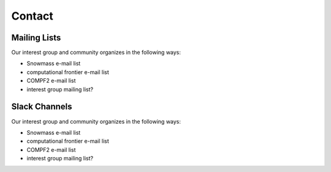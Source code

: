 .. _community-contact:

Contact
=======

Mailing Lists
-------------

Our interest group and community organizes in the following ways:

- Snowmass e-mail list
- computational frontier e-mail list
- COMPF2 e-mail list
- interest group mailing list?


Slack Channels
--------------

Our interest group and community organizes in the following ways:

- Snowmass e-mail list
- computational frontier e-mail list
- COMPF2 e-mail list
- interest group mailing list?
